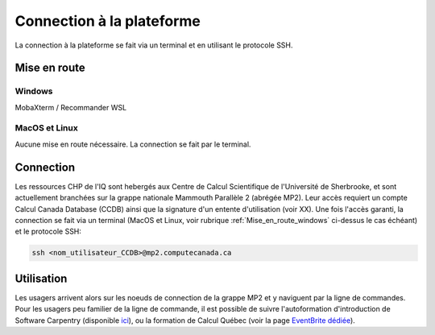 .. mise_en_route

Connection à la plateforme
--------------------------

La connection à la plateforme se fait via un terminal et en utilisant le protocole SSH.


Mise en route
=============

.. _Mise_en_route_windows:

Windows
#######

MobaXterm / Recommander WSL


MacOS et Linux
##############

Aucune mise en route nécessaire. 
La connection se fait par le terminal.


Connection
==========

Les ressources CHP de l'IQ sont hebergés aux Centre de Calcul Scientifique de l'Université de Sherbrooke, et sont actuellement branchées sur la grappe nationale Mammouth Parallèle 2 (abrégée MP2).
Leur accès requiert un compte Calcul Canada Database (CCDB) ainsi que la signature d'un entente d'utilisation (voir XX).
Une fois l'accès garanti, la connection se fait via un terminal (MacOS et Linux, voir rubrique :ref:`Mise_en_route_windows` ci-dessus le cas échéant) et le protocole SSH:

.. code-block::

   ssh <nom_utilisateur_CCDB>@mp2.computecanada.ca


Utilisation
===========

Les usagers arrivent alors sur les noeuds de connection de la grappe MP2 et y naviguent par la ligne de commandes.
Pour les usagers peu familier de la ligne de commande, il est possible de suivre l'autoformation d'introduction de Software Carpentry (disponible `ici <https://swcarpentry.github.io/shell-novice/>`_), ou la formation de Calcul Québec (voir la page `EventBrite dédiée <https://www.eventbrite.ca/o/calcul-quebec-8295332683>`_).




